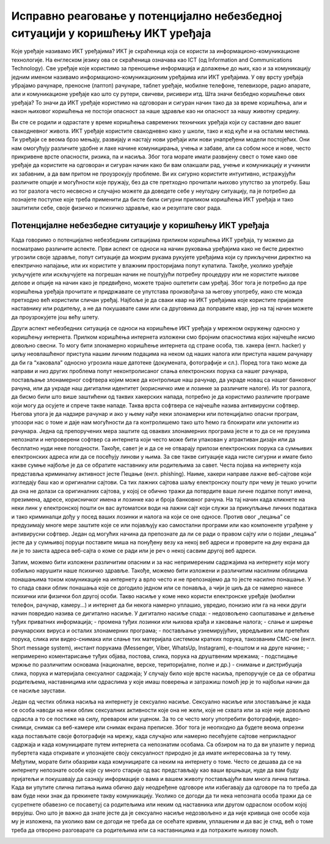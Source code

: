 Исправно реаговање у потенцијално небезбедној ситуацији у коришћењу ИКТ уређаја
===============================================================================
Које уређаје називамо ИКТ уређајима? ИКТ је скраћеница која се користи за информационо-комуникационе технологије. 
На енглеском језику ова се скраћеница означава као ICT (од Information and Communications Technology). 
Све уређаје које користимо за преношење информација и долажење до њих, као и за комуникацију једним именом називамо информационо-комуникационим уређајима или ИКТ уређајима. 
У ову врсту уређаја убрајамо рачунаре, преносне (лаптоп) рачунаре, таблет уређаје, мобилне телефоне, телевизоре, радио апарате, али и комуникационе уређаје као што су рутери, свичеви, рисивери итд.
Шта значи безбедно коришћење ових уређаја? То значи да  ИКТ уређаје користимо на одговоран и сигуран начин тако да за време коришћења, али и након њиховог коришћења не постоји опасност за наше здравље као ни опасност за нашу животну средину.

.. image:: ../../_images/IKT_uredjaji.jpg
   :width: 600px   
   :align: center

Ви сте се родили и одрастате у време коришћења савремених техничких уређаја који су саставни део вашег свакодневног живота. ИКТ уређаје користите свакодневно како у школи, тако и код куће и на осталим местима. 
Ти уређаји се веома брзо мењају, развијају и настају нови уређаји или нови унапређени модели постојећих. Они нам омогућују различите удобне и лаке начине комуницирања, учења и забаве, али са собом носе и нове, често прикривене врсте опасности, ризика, па и насиља. 
Због тога морате имати развијену свест о томе како ове уређаје да користите на одговоран и сигуран начин како би вам олакшали рад, учење и комуникацију и учинили их забавним, а да вам притом не проузрокују проблеме.
Ви их сигурно користите интуитивно, истражујући различите опције и могућности које пружају, без да сте претходно прочитали њихово упутство за употребу. Баш из тог разлога често несвесно и случајно можете да доведете себе у неугодну ситуацију, 
па је потребно да познајете поступке које треба применити да бисте били сигурни приликом коришћења ИКТ уређаја и тако заштитили себе, своје физичко и психичко здравље, као и резултате свог рада. 

Потенцијалне небезбедне ситуације у коришћењу ИКТ уређаја
---------------------------------------------------------

Када говоримо о потенцијално небезбедним ситацијама приликом коришћења ИКТ уређаја, ту можемо да посматрамо различите аспекте.
Први аспект се односи на начин руковања уређајима како не бисте директно угрозили своје здравље, попут ситуације да мокрим рукама рукујете уређајима који су прикључени директно на електрично напајање, или их користите у влажним просторијама попут купатила. 
Такође, уколико уређаје укључујете или искључујете на погрешан начин не поштујући потребну процедуру или не користите њихове делове и опције на начин како је предвиђено, можете трајно оштетити сам уређај. 
Због тога је потребно да пре коришћења уређаја прочитате и придржавате се упутстава произвођача за његову употребу, иако сте можда претходно већ користили сличан уређај. 
Најбоље је да сваки квар на ИКТ уређајима које користите пријавите наставнику или родитељу, а не да покушавате сами или са друговима да поправите квар, јер на тај начин можете да проузрокујете још већу штету.

Други аспект небезбедних ситуација се односи на коришћење ИКТ уређаја у мрежном окружењу односно у коришћењу интернета. Прилком коришћења интернета изложени смо бројним опасностима којих најчешће нисмо довољно свесни. 
То могу бити злонамерно коришћење интернета од стране особа, тзв. хакера (енгл. hacker) у циљу неовлашћеног приступа нашим личним подацима на неком од наших налога или приступа нашем рачунару да би га “хаковала” односно угрозила наше датотеке (докумената, фотографије и сл.).  
Поред тога тако може да направи и низ других проблема попут неконтролисаног слања електронских порука са нашег рачунара, постављање злонамерног софтвера којим може да контролише наш рачунар, да украде новац са нашег банковног рачуна, или да украде наш дигитални идентитет (корисничко име и лозинке за различите налоге).  
Из тог разлога, да бисмо били што више заштићени од таквих хакерских напада, потребно је да користимо различите програме који могу да осујете и спрече такве нападе. Таква врста софтвера се најчешће назива антивирусни софтвер. 
Његова улога је да надзире рачунар и ако у њему нађе неки злонамерни или потенцијално опасни програм, упозори нас о томе и даје нам могућности да га контролишемо тако што ћемо га блокирати или уклонити из рачунара.  
Једна од препоручених мера заштите од оваквих злонамерних програма јесте и то да се не преузима непознати и непроверени софтвер са интернета који често може бити упакован у атрактиван дизајн или да бесплатно нуди неке погодности. Такође, савет је и да се не отварају прилози електронских порука са сумњивих електронских адреса или да се посећују линови у њима. 
За све такве ситуације када нисте сигурни и имате било какве сумње најбоље је да се обратите наставнику или родитељима за савет. 
Честа појава на интернету која представља криминалну активност јесте Пецање (енгл. phishing). Наиме, хакери направе лажне веб-сајтове који изгледају баш као и оригинални сајтови. Са тих лажних сајтова шаљу електронску пошту при чему је тешко уочити да она не долази са оригиналних сајтова, у којој се обично тражи да потврдите ваше личне податке попут имена, презимена, адресе, корисничког имена и лозинке као и броја банковног рачуна. 
На тај начин када кликнете на неки линк у електронској пошти он вас аутоматски води на лажни сајт који служи за прикупљање личних података и тако криминалци дођу у посед ваших лозинки и налога на који се оне односе. Против овог „пецања” се предузимају многе мере заштите које се или појављују као самостални програми или као компоненте уграђене у антивирусни софтвер. 
Један од могућих начина да препознате да ли се ради о правом сајту или о појави „пецања” јесте да у сумњивој поруци поставите миша на понуђену везу ка некој веб адреси и проверите на дну екрана да ли је то заиста адреса веб-сајта о коме се ради или је реч о некој сасвим другој веб адреси. 

Затим, можемо бити изложени различитим опасним и за нас непримереним садржајима на интернету који могу озбиљно нарушити наше психичко здравље. Такође, можемо бити изложени и различитим насилним облицима понашањима током комуникације на интернету а врло често и не препознајемо да то јесте насилно понашање.
У то спада сваки облик понашања које се догодило једном или се понавља, а чији је циљ да се намерно нанесе психички или физички бол другој особи. 
Такво насиље у коме неко користи електронске уређаје (мобилни телефон, рачунар, камеру...) и интернет да би некога намерно уплашио, увредио, понизио или га на неки други начин повредио назива се дигитално насиље.
У дигитално насиље спада:
- недозвољено саопштавање и дељење туђих приватних информација; 
- промена туђих лозинки или њихова крађа и хаковање налога; 
- слање и ширење рачунарских вируса и осталих злонамерних програма; 
- постављање узнемирујућих, увредљивих или претећих порука, слика или видео-снимака или слање тих материјала системом кратких порука, такозваним СМС-ом (енгл. Short message system), инстант порукама (Messenger, Viber, WhatsUp, Instagram),  е-поштом и на друге начине; 
- непримерено коментарисање туђих објава, постова, слика, порука на друштвеним мрежама; 
- подстицање мржње по различитим основама (националне, верске, територијалне, полне и др.) 
- снимање и дистрибуција слика, порука и материјала сексуалног садржаја;
У случају било које врсте насиља, препоручује се да се обратиш родитељема, наставницима или одраслима у које имаш поверења и затражиш помоћ јер је то најбољи начин да се насиље заустави. 

Један од честих облика насиља на интернету је сексуално насиље. Сексуално насиље или злостављање је када се особа наводи на неки облик сексуалних активности које она не жели, које не схвата или за које није довољно одрасла а то се постиже на силу, преваром или уценом. 
За то се често могу употребити фотографије, видео-снимци, снимак са веб-камере или снимак екрана преписке. Због тога је неопходно да будете веома опрезни када постављате своје фотографије на мрежу, када случајно или намерно песећујете сајтове неприкладног садржаја и када комуницирате путем интернета са непознатим особама. 
Са обзиром на то да ви улазите у период пубертета када откривате и упознајете своју сексуалност природно је да имате интересовања за ту тему. Међутим, морате бити обазриви када комуницирате са неким на интернету о томе. 
Често се дешава да се на интернету непознате особе које су много старије од вас представљају као ваши вршњаци, нуде да вам буду пријатељи и покушавају да сазнају информације о вама и вашем животу постављајући вам многа лична питања. 
Када ви упутите слична питања њима обично дају неодређене одговоре или избегавају да одговоре па то треба да вам буде неки знак да прекинете такву комуникацију.  Уколико се догоди да ти нека непозната особа тражи да се сусретнете обавезно се посаветуј са родитељима или неким од наставника или другом одраслом особом којој верујеш.
Оно што је важно да знате јесте да је сексуално насиље недозвољено и да није кривица оне особе која му је изложена, па уколико вам се догоди не треба да се осећате кривим, уплашеним и да вас је стид, већ о томе треба да отворено разговарате са родитељима или са наставницима и да потражите њихову помоћ.

.. image:: ../../_images/Digitalno_nasilje.jpg
   :width: 600px   
   :align: center 
